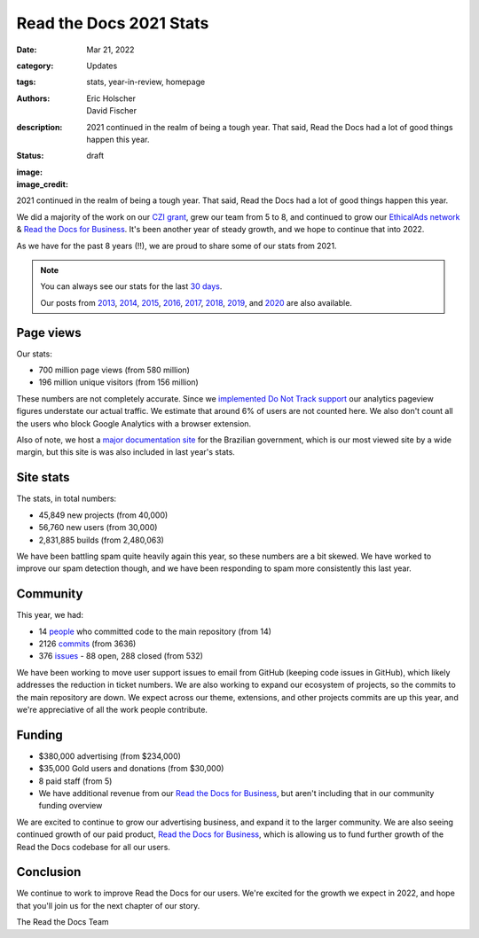 Read the Docs 2021 Stats
########################

:date: Mar 21, 2022
:category: Updates
:tags: stats, year-in-review, homepage
:authors: Eric Holscher, David Fischer
:description: 2021 continued in the realm of being a tough year. That said, Read the Docs had a lot of good things happen this year.
:status: draft
:image: 
:image_credit:

2021 continued in the realm of being a tough year.
That said,
Read the Docs had a lot of good things happen this year.

We did a majority of the work on our `CZI grant <https://blog.readthedocs.com/czi-grant-announcement/>`_,
grew our team from 5 to 8,
and continued to grow our `EthicalAds network`_ & `Read the Docs for Business`_.
It's been another year of steady growth,
and we hope to continue that into 2022.

As we have for the past 8 years (!!),
we are proud to share some of our stats from 2021.

.. _EthicalAds network: https://www.ethicalads.io/

.. note::

	You can always see our stats for the last `30 days`_.

	Our posts from 2013_, 2014_, 2015_, 2016_, 2017_, 2018_, 2019_, and 2020_ are also available.

.. _Read the Docs: https://readthedocs.org/
.. _30 days: http://www.seethestats.com/site/readthedocs.org
.. _2013: https://blog.readthedocs.com/read-the-docs-2013-stats/
.. _2014: https://blog.readthedocs.com/read-the-docs-2014-stats/
.. _2015: https://blog.readthedocs.com/read-the-docs-2015-stats/
.. _2016: https://blog.readthedocs.com/read-the-docs-2016-stats/
.. _2017: https://blog.readthedocs.com/read-the-docs-2017-stats/
.. _2018: https://blog.readthedocs.com/read-the-docs-2018-stats/
.. _2019: https://blog.readthedocs.com/read-the-docs-2019-stats/
.. _2020: https://blog.readthedocs.com/read-the-docs-2020-stats/


Page views
----------

Our stats:

* 700 million page views (from 580 million)
* 196 million unique visitors (from 156 million)

.. From Google Analytics

These numbers are not completely accurate. Since we `implemented Do Not Track support <https://blog.readthedocs.com/do-not-track/>`_ our analytics pageview figures understate our actual traffic.
We estimate that around 6% of users are not counted here.
We also don't count all the users who block Google Analytics with a browser extension.

Also of note, we host a `major documentation site <http://faq-login-unico.servicos.gov.br/en/latest/>`_ for the Brazilian government,
which is our most viewed site by a wide margin,
but this site is was also included in last year's stats.

Site stats
----------

The stats, in total numbers:

* 45,849 new projects (from 40,000)
* 56,760 new users (from 30,000)
* 2,831,885 builds (from 2,480,063)

We have been battling spam quite heavily again this year,
so these numbers are a bit skewed.
We have worked to improve our spam detection though,
and we have been responding to spam more consistently this last year.

.. Project.objects.filter(pub_date__year=2021).count()
.. User.objects.filter(date_joined__year=2021).count()
.. Build.objects.filter(date__year=2021).count()

Community
---------

This year, we had:

* 14 `people`_ who committed code to the main repository (from 14)
* 2126 `commits`_ (from 3636)
* 376 `issues`_ - 88 open, 288 closed (from 532)

We have been working to move user support issues to email from GitHub (keeping code issues in GitHub),
which likely addresses the reduction in ticket numbers.
We are also working to expand our ecosystem of projects,
so the commits to the main repository are down.
We expect across our theme, extensions, and other projects commits are up this year,
and we're appreciative of all the work people contribute.


.. git rev-list --count --all --after="2019-12-31" --before="2021-01-01"

.. _people: https://github.com/rtfd/readthedocs.org/graphs/contributors?from=2020-01-01&to=2020-12-31&type=c
.. _commits: https://github.com/rtfd/readthedocs.org/commits/master
.. _issues: https://github.com/readthedocs/readthedocs.org/issues?q=is%3Aissue+created%3A2020-01-01..2020-12-31+

Funding
-------

* $380,000 advertising (from $234,000)
* $35,000 Gold users and donations (from $30,000)
* 8 paid staff (from 5)
* We have additional revenue from our `Read the Docs for Business`_, but aren't including that in our community funding overview

We are excited to continue to grow our advertising business,
and expand it to the larger community.
We are also seeing continued growth of our paid product, `Read the Docs for Business`_,
which is allowing us to fund further growth of the Read the Docs codebase for all our users.

.. _EthicalAds: https://www.ethicalads.io/
.. _Read the Docs for Business: https://readthedocs.com/


Conclusion
----------

We continue to work to improve Read the Docs for our users.
We're excited for the growth we expect in 2022,
and hope that you'll join us for the next chapter of our story.

The Read the Docs Team

